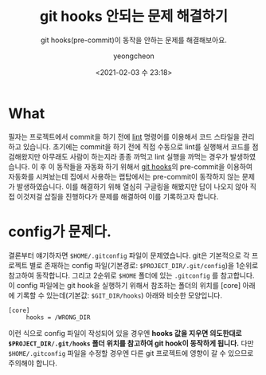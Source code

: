 #+TITLE: git hooks 안되는 문제 해결하기
#+SUBTITLE: git hooks(pre-commit)이 동작을 안하는 문제를 해결해보아요.
#+LAYOUT: post
#+AUTHOR: yeongcheon
#+DATE: <2021-02-03 수 23:18>
#+TAGS[]: git hooks
#+DRAFT: false

* What
필자는 프로젝트에서 commit을 하기 전에 [[https://ko.wikipedia.org/wiki/%EB%A6%B0%ED%8A%B8_(%EC%86%8C%ED%94%84%ED%8A%B8%EC%9B%A8%EC%96%B4)][lint]] 명령어를 이용해서 코드 스타일을 관리하고 있습니다. 초기에는 commit을 하기 전에 직접 수동으로 lint를 실행해서 코드를 점검해왔지만 아무래도 사람이 하는지라 종종 까먹고 lint 실행을 까먹는 경우가 발생하였습니다. 이 후 이 동작들을 자동화 하기 위해서 [[https://git-scm.com/book/ko/v2/Git%EB%A7%9E%EC%B6%A4-Git-Hooks][git hooks]]의 pre-commit을 이용하여 자동화를 시켜놨는데 집에서 사용하는 랩탑에서는 pre-commit이 동작하지 않는 문제가 발생하였습니다. 이를 해결하기 위해 열심히 구글링을 해봤지만 답이 나오지 않아 직접 이것저걸 삽질을 진행하다가 문제를 해결하여 이를 기록하고자 합니다.

* config가 문제다.
결론부터 얘기하자면 ~$HOME/.gitconfig~ 파일이 문제였습니다. git은 기본적으로 각 프로젝트 별로 존재하는 config 파일(기본경로: ~$PROJECT_DIR/.git/config~)을 1순위로 참고하여 동작합니다. 그리고 2순위로 ~$HOME~ 폴더에 있는 ~.gitconfig~ 를 참고합니다. 이 config 파일에는 git hook을 실행하기 위해서 참조하는 폴더의 위치를 [core] 아래에 기록할 수 있는데(기본값: ~$GIT_DIR/hooks~) 아래와 비슷한 모양입니다.

#+BEGIN_SRC
[core]
     hooks = /WRONG_DIR
#+END_SRC

이런 식으로 config 파일이 작성되어 있을 경우엔 *hooks 값을 지우면 의도한대로  ~$PROJECT_DIR/.git/hooks~ 폴더 위치를 참고하여 git hook이 동작하게 됩니다.* 다만 ~$HOME/.gitconfig~ 파일을 수정할 경우엔 다른 git 프로젝트에 영향이 갈 수 있으므로 주의해야 합니다.
